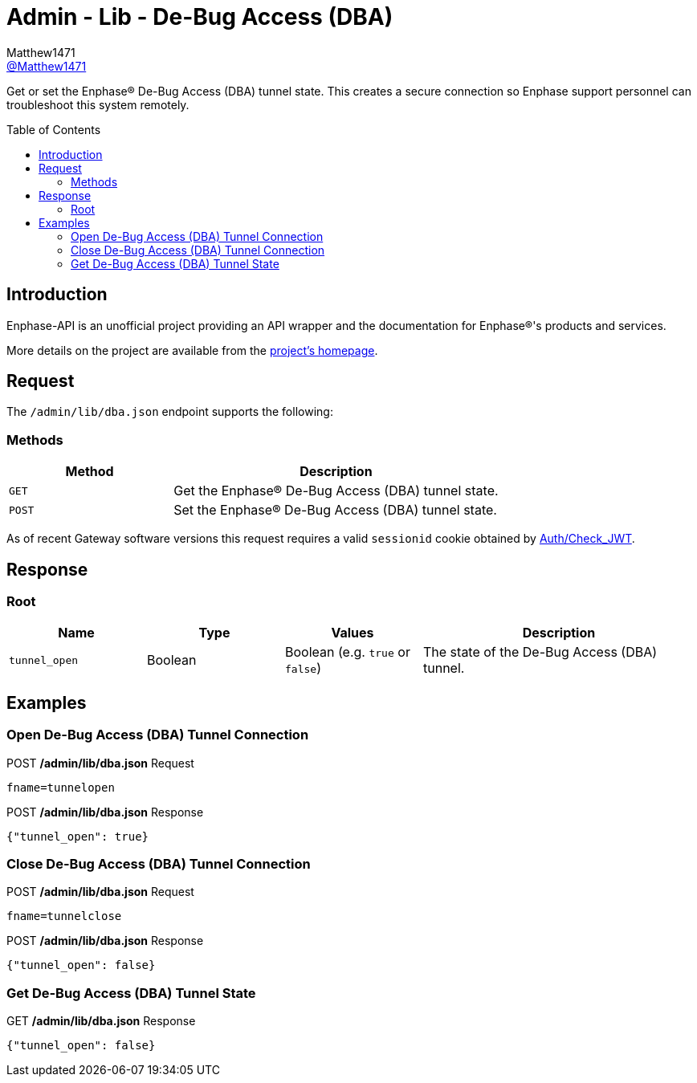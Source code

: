 = Admin - Lib - De-Bug Access (DBA)
:toc: preamble
Matthew1471 <https://github.com/matthew1471[@Matthew1471]>;

// Document Settings:

// Set the ID Prefix and ID Separators to be consistent with GitHub so links work irrespective of rendering platform. (https://docs.asciidoctor.org/asciidoc/latest/sections/id-prefix-and-separator/)
:idprefix:
:idseparator: -

// Any code blocks will be in JSON by default.
:source-language: json

ifndef::env-github[:icons: font]

// Set the admonitions to have icons (Github Emojis) if rendered on GitHub (https://blog.mrhaki.com/2016/06/awesome-asciidoctor-using-admonition.html).
ifdef::env-github[]
:status:
:caution-caption: :fire:
:important-caption: :exclamation:
:note-caption: :paperclip:
:tip-caption: :bulb:
:warning-caption: :warning:
endif::[]

// Document Variables:
:release-version: 1.0
:url-org: https://github.com/Matthew1471
:url-repo: {url-org}/Enphase-API
:url-contributors: {url-repo}/graphs/contributors

Get or set the Enphase(R) De-Bug Access (DBA) tunnel state. This creates a secure connection so Enphase support personnel can troubleshoot this system remotely.

== Introduction

Enphase-API is an unofficial project providing an API wrapper and the documentation for Enphase(R)'s products and services.

More details on the project are available from the link:../../../../README.adoc[project's homepage].

== Request

The `/admin/lib/dba.json` endpoint supports the following:

=== Methods
[cols="1,2", options="header"]
|===
|Method
|Description

|`GET`
|Get the Enphase(R) De-Bug Access (DBA) tunnel state.

|`POST`
|Set the Enphase(R) De-Bug Access (DBA) tunnel state.

|===
As of recent Gateway software versions this request requires a valid `sessionid` cookie obtained by link:../../Auth/Check_JWT.adoc[Auth/Check_JWT].

== Response

=== Root

[cols="1,1,1,2", options="header"]
|===
|Name
|Type
|Values
|Description

|`tunnel_open`
|Boolean
|Boolean (e.g. `true` or `false`)
|The state of the De-Bug Access (DBA) tunnel.

|===

== Examples

=== Open De-Bug Access (DBA) Tunnel Connection

.POST */admin/lib/dba.json* Request
[source,http]
----
fname=tunnelopen
----
.POST */admin/lib/dba.json* Response
[source,json,subs="+quotes"]
----
{"tunnel_open": true}
----

=== Close De-Bug Access (DBA) Tunnel Connection

.POST */admin/lib/dba.json* Request
[source,http]
----
fname=tunnelclose
----
.POST */admin/lib/dba.json* Response
[source,json,subs="+quotes"]
----
{"tunnel_open": false}
----

=== Get De-Bug Access (DBA) Tunnel State

.GET */admin/lib/dba.json* Response
[source,json,subs="+quotes"]
----
{"tunnel_open": false}
----